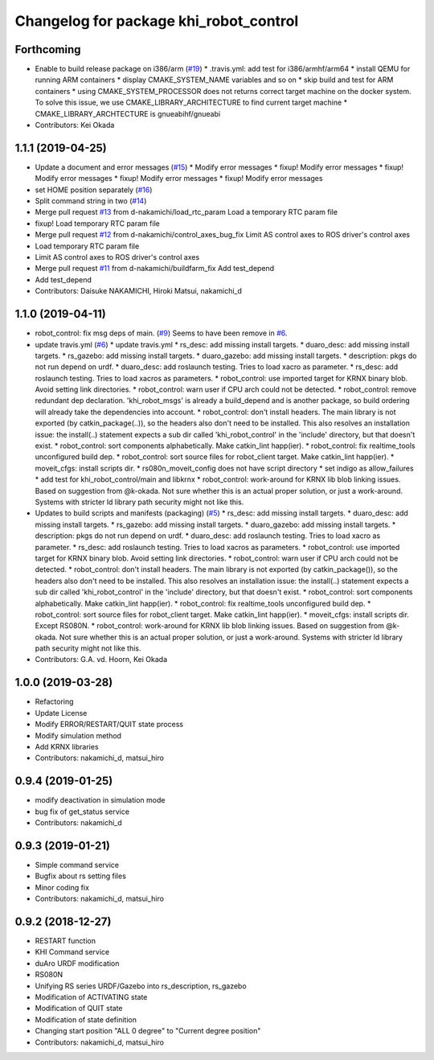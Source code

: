 ^^^^^^^^^^^^^^^^^^^^^^^^^^^^^^^^^^^^^^^
Changelog for package khi_robot_control
^^^^^^^^^^^^^^^^^^^^^^^^^^^^^^^^^^^^^^^

Forthcoming
-----------
* Enable to build release package on i386/arm (`#19 <https://github.com/Kawasaki-Robotics/khi_robot/issues/19>`_)
  * .travis.yml: add test for i386/armhf/arm64
  * install QEMU for running ARM containers
  * display CMAKE_SYSTEM_NAME variables and so on
  * skip build and test for ARM containers
  * using CMAKE_SYSTEM_PROCESSOR does not returns correct target machine on the docker system. To solve this issue, we use CMAKE_LIBRARY_ARCHITECTURE to find current target machine
  * CMAKE_LIBRARY_ARCHTECTURE is gnueabihf/gnueabi
* Contributors: Kei Okada

1.1.1 (2019-04-25)
------------------
* Update a document and error messages (`#15 <https://github.com/Kawasaki-Robotics/khi_robot/issues/15>`_)
  * Modify error messages
  * fixup! Modify error messages
  * fixup! Modify error messages
  * fixup! Modify error messages
  * fixup! Modify error messages
* set HOME position separately (`#16 <https://github.com/Kawasaki-Robotics/khi_robot/issues/16>`_)
* Split command string in two (`#14 <https://github.com/Kawasaki-Robotics/khi_robot/issues/14>`_)
* Merge pull request `#13 <https://github.com/Kawasaki-Robotics/khi_robot/issues/13>`_ from d-nakamichi/load_rtc_param
  Load a temporary RTC param file
* fixup! Load temporary RTC param file
* Merge pull request `#12 <https://github.com/Kawasaki-Robotics/khi_robot/issues/12>`_ from d-nakamichi/control_axes_bug_fix
  Limit AS control axes to ROS driver's control axes
* Load temporary RTC param file
* Limit AS control axes to ROS driver's control axes
* Merge pull request `#11 <https://github.com/Kawasaki-Robotics/khi_robot/issues/11>`_ from d-nakamichi/buildfarm_fix
  Add test_depend
* Add test_depend
* Contributors: Daisuke NAKAMICHI, Hiroki Matsui, nakamichi_d

1.1.0 (2019-04-11)
------------------
* robot_control: fix msg deps of main. (`#9 <https://github.com/Kawasaki-Robotics/khi_robot/issues/9>`_)
  Seems to have been remove in `#6 <https://github.com/Kawasaki-Robotics/khi_robot/issues/6>`_.
* update travis.yml (`#6 <https://github.com/Kawasaki-Robotics/khi_robot/issues/6>`_)
  * update travis.yml
  * rs_desc: add missing install targets.
  * duaro_desc: add missing install targets.
  * rs_gazebo: add missing install targets.
  * duaro_gazebo: add missing install targets.
  * description: pkgs do not run depend on urdf.
  * duaro_desc: add roslaunch testing.
  Tries to load xacro as parameter.
  * rs_desc: add roslaunch testing.
  Tries to load xacros as parameters.
  * robot_control: use imported target for KRNX binary blob.
  Avoid setting link directories.
  * robot_control: warn user if CPU arch could not be detected.
  * robot_control: remove redundant dep declaration.
  'khi_robot_msgs' is already a build_depend and is another package, so build ordering will already take the dependencies into account.
  * robot_control: don't install headers.
  The main library is not exported (by catkin_package(..)), so the headers also don't need to be installed.
  This also resolves an installation issue: the install(..) statement expects a sub dir called 'khi_robot_control' in the 'include' directory, but that doesn't exist.
  * robot_control: sort components alphabetically.
  Make catkin_lint happ(ier).
  * robot_control: fix realtime_tools unconfigured build dep.
  * robot_control: sort source files for robot_client target.
  Make catkin_lint happ(ier).
  * moveit_cfgs: install scripts dir.
  * rs080n_moveit_config does not have script directory
  * set indigo as allow_failures
  * add test for khi_robot_control/main and libkrnx
  * robot_control: work-around for KRNX lib blob linking issues.
  Based on suggestion from @k-okada.
  Not sure whether this is an actual proper solution, or just a work-around.
  Systems with stricter ld library path security might not like this.
* Updates to build scripts and manifests (packaging) (`#5 <https://github.com/Kawasaki-Robotics/khi_robot/issues/5>`_)
  * rs_desc: add missing install targets.
  * duaro_desc: add missing install targets.
  * rs_gazebo: add missing install targets.
  * duaro_gazebo: add missing install targets.
  * description: pkgs do not run depend on urdf.
  * duaro_desc: add roslaunch testing.
  Tries to load xacro as parameter.
  * rs_desc: add roslaunch testing.
  Tries to load xacros as parameters.
  * robot_control: use imported target for KRNX binary blob.
  Avoid setting link directories.
  * robot_control: warn user if CPU arch could not be detected.
  * robot_control: don't install headers.
  The main library is not exported (by catkin_package()), so the headers also don't need to be installed.
  This also resolves an installation issue: the install(..) statement expects a sub dir called 'khi_robot_control' in the 'include' directory, but that doesn't exist.
  * robot_control: sort components alphabetically.
  Make catkin_lint happ(ier).
  * robot_control: fix realtime_tools unconfigured build dep.
  * robot_control: sort source files for robot_client target.
  Make catkin_lint happ(ier).
  * moveit_cfgs: install scripts dir.
  Except RS080N.
  * robot_control: work-around for KRNX lib blob linking issues.
  Based on suggestion from @k-okada.
  Not sure whether this is an actual proper solution, or just a work-around.
  Systems with stricter ld library path security might not like this.
* Contributors: G.A. vd. Hoorn, Kei Okada

1.0.0 (2019-03-28)
------------------
* Refactoring
* Update License
* Modify ERROR/RESTART/QUIT state process
* Modify simulation method
* Add KRNX libraries
* Contributors: nakamichi_d, matsui_hiro

0.9.4 (2019-01-25)
------------------
* modify deactivation in simulation mode
* bug fix of get_status service
* Contributors: nakamichi_d

0.9.3 (2019-01-21)
------------------
* Simple command service
* Bugfix about rs setting files
* Minor coding fix
* Contributors: nakamichi_d, matsui_hiro

0.9.2 (2018-12-27)
------------------
* RESTART function
* KHI Command service
* duAro URDF modification
* RS080N
* Unifying RS series URDF/Gazebo into rs_description, rs_gazebo
* Modification of ACTIVATING state
* Modification of QUIT state
* Modification of state definition
* Changing start position "ALL 0 degree" to "Current degree position"
* Contributors: nakamichi_d, matsui_hiro
